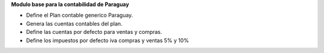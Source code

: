 **Modulo base para la contabilidad de Paraguay**

- Define el Plan contable generico Paraguay.
- Genera las cuentas contables del plan.
- Define las cuentas por defecto para ventas y compras.
- Define los impuestos por defecto iva compras y ventas 5% y 10%
